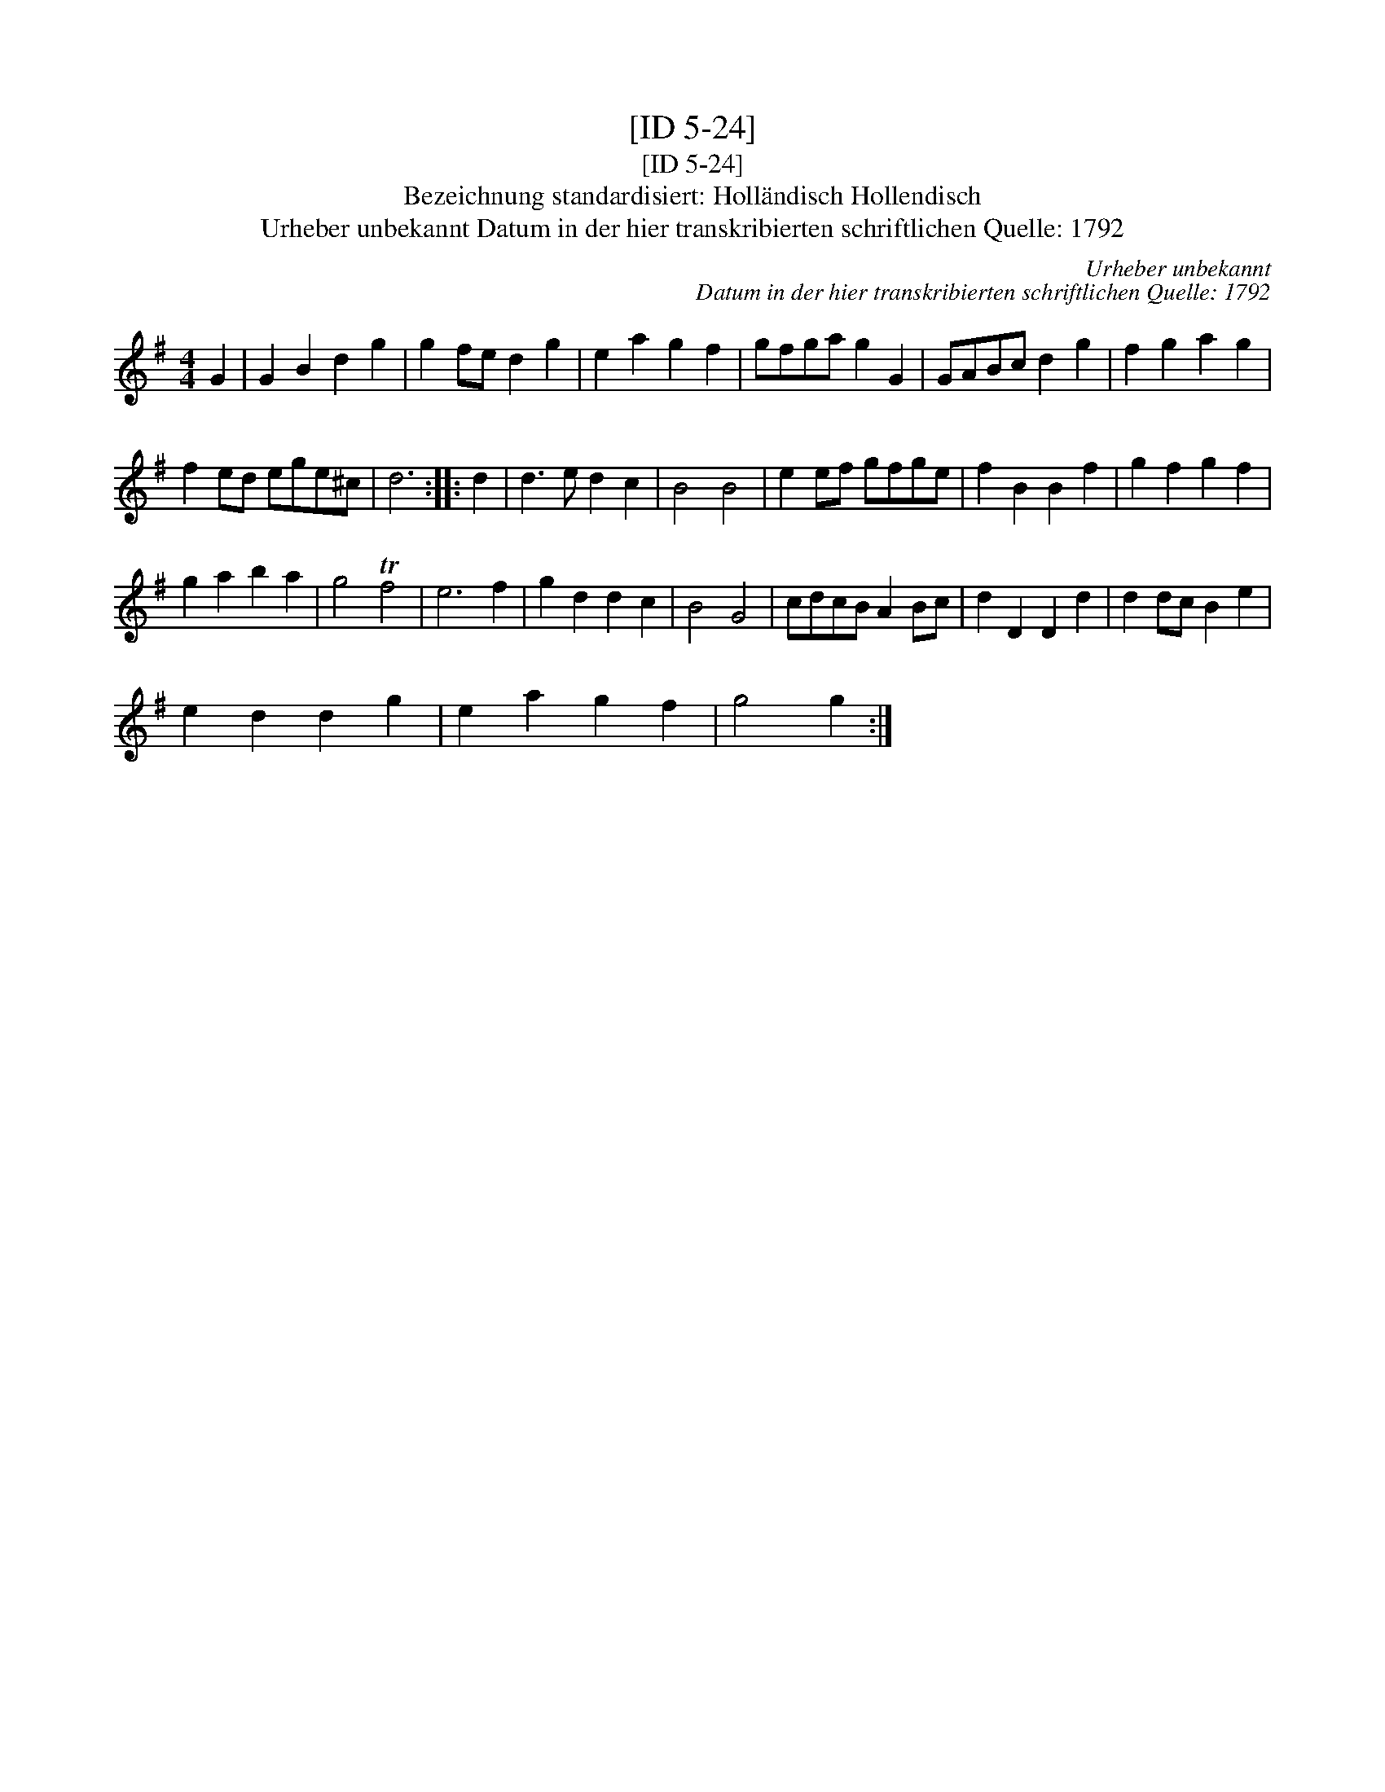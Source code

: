 X:1
T:[ID 5-24]
T:[ID 5-24]
T:Bezeichnung standardisiert: Holl\"andisch Hollendisch
T:Urheber unbekannt Datum in der hier transkribierten schriftlichen Quelle: 1792
C:Urheber unbekannt
C:Datum in der hier transkribierten schriftlichen Quelle: 1792
L:1/8
M:4/4
K:G
V:1 treble 
V:1
 G2 | G2 B2 d2 g2 | g2 fe d2 g2 | e2 a2 g2 f2 | gfga g2 G2 | GABc d2 g2 | f2 g2 a2 g2 | %7
 f2 ed ege^c | d6 :: d2 | d3 e d2 c2 | B4 B4 | e2 ef gfge | f2 B2 B2 f2 | g2 f2 g2 f2 | %15
 g2 a2 b2 a2 | g4 Tf4 | e6 f2 | g2 d2 d2 c2 | B4 G4 | cdcB A2 Bc | d2 D2 D2 d2 | d2 dc B2 e2 | %23
 e2 d2 d2 g2 | e2 a2 g2 f2 | g4 g2 :| %26

